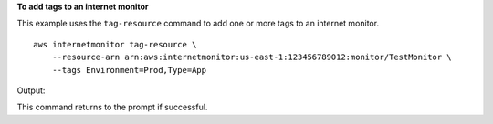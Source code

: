 **To add tags to an internet monitor**

This example uses the ``tag-resource`` command to add one or more tags to an internet monitor. ::

    aws internetmonitor tag-resource \
        --resource-arn arn:aws:internetmonitor:us-east-1:123456789012:monitor/TestMonitor \
        --tags Environment=Prod,Type=App

Output::

This command returns to the prompt if successful.
